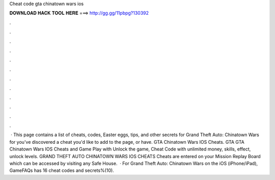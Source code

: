 Cheat code gta chinatown wars ios

𝐃𝐎𝐖𝐍𝐋𝐎𝐀𝐃 𝐇𝐀𝐂𝐊 𝐓𝐎𝐎𝐋 𝐇𝐄𝐑𝐄 ===> http://gg.gg/11pbpg?130392

.

.

.

.

.

.

.

.

.

.

.

.

 · This page contains a list of cheats, codes, Easter eggs, tips, and other secrets for Grand Theft Auto: Chinatown Wars for  you've discovered a cheat you'd like to add to the page, or have. GTA Chinatown Wars IOS Cheats. GTA GTA Chinatown Wars IOS Cheats and Game Play with Unlock the game, Cheat Code with unlimited money, skills, effect, unlock levels. GRAND THEFT AUTO CHINATOWN WARS IOS CHEATS Cheats are entered on your Mission Replay Board which can be accessed by visiting any Safe House.  · For Grand Theft Auto: Chinatown Wars on the iOS (iPhone/iPad), GameFAQs has 16 cheat codes and secrets%(10).